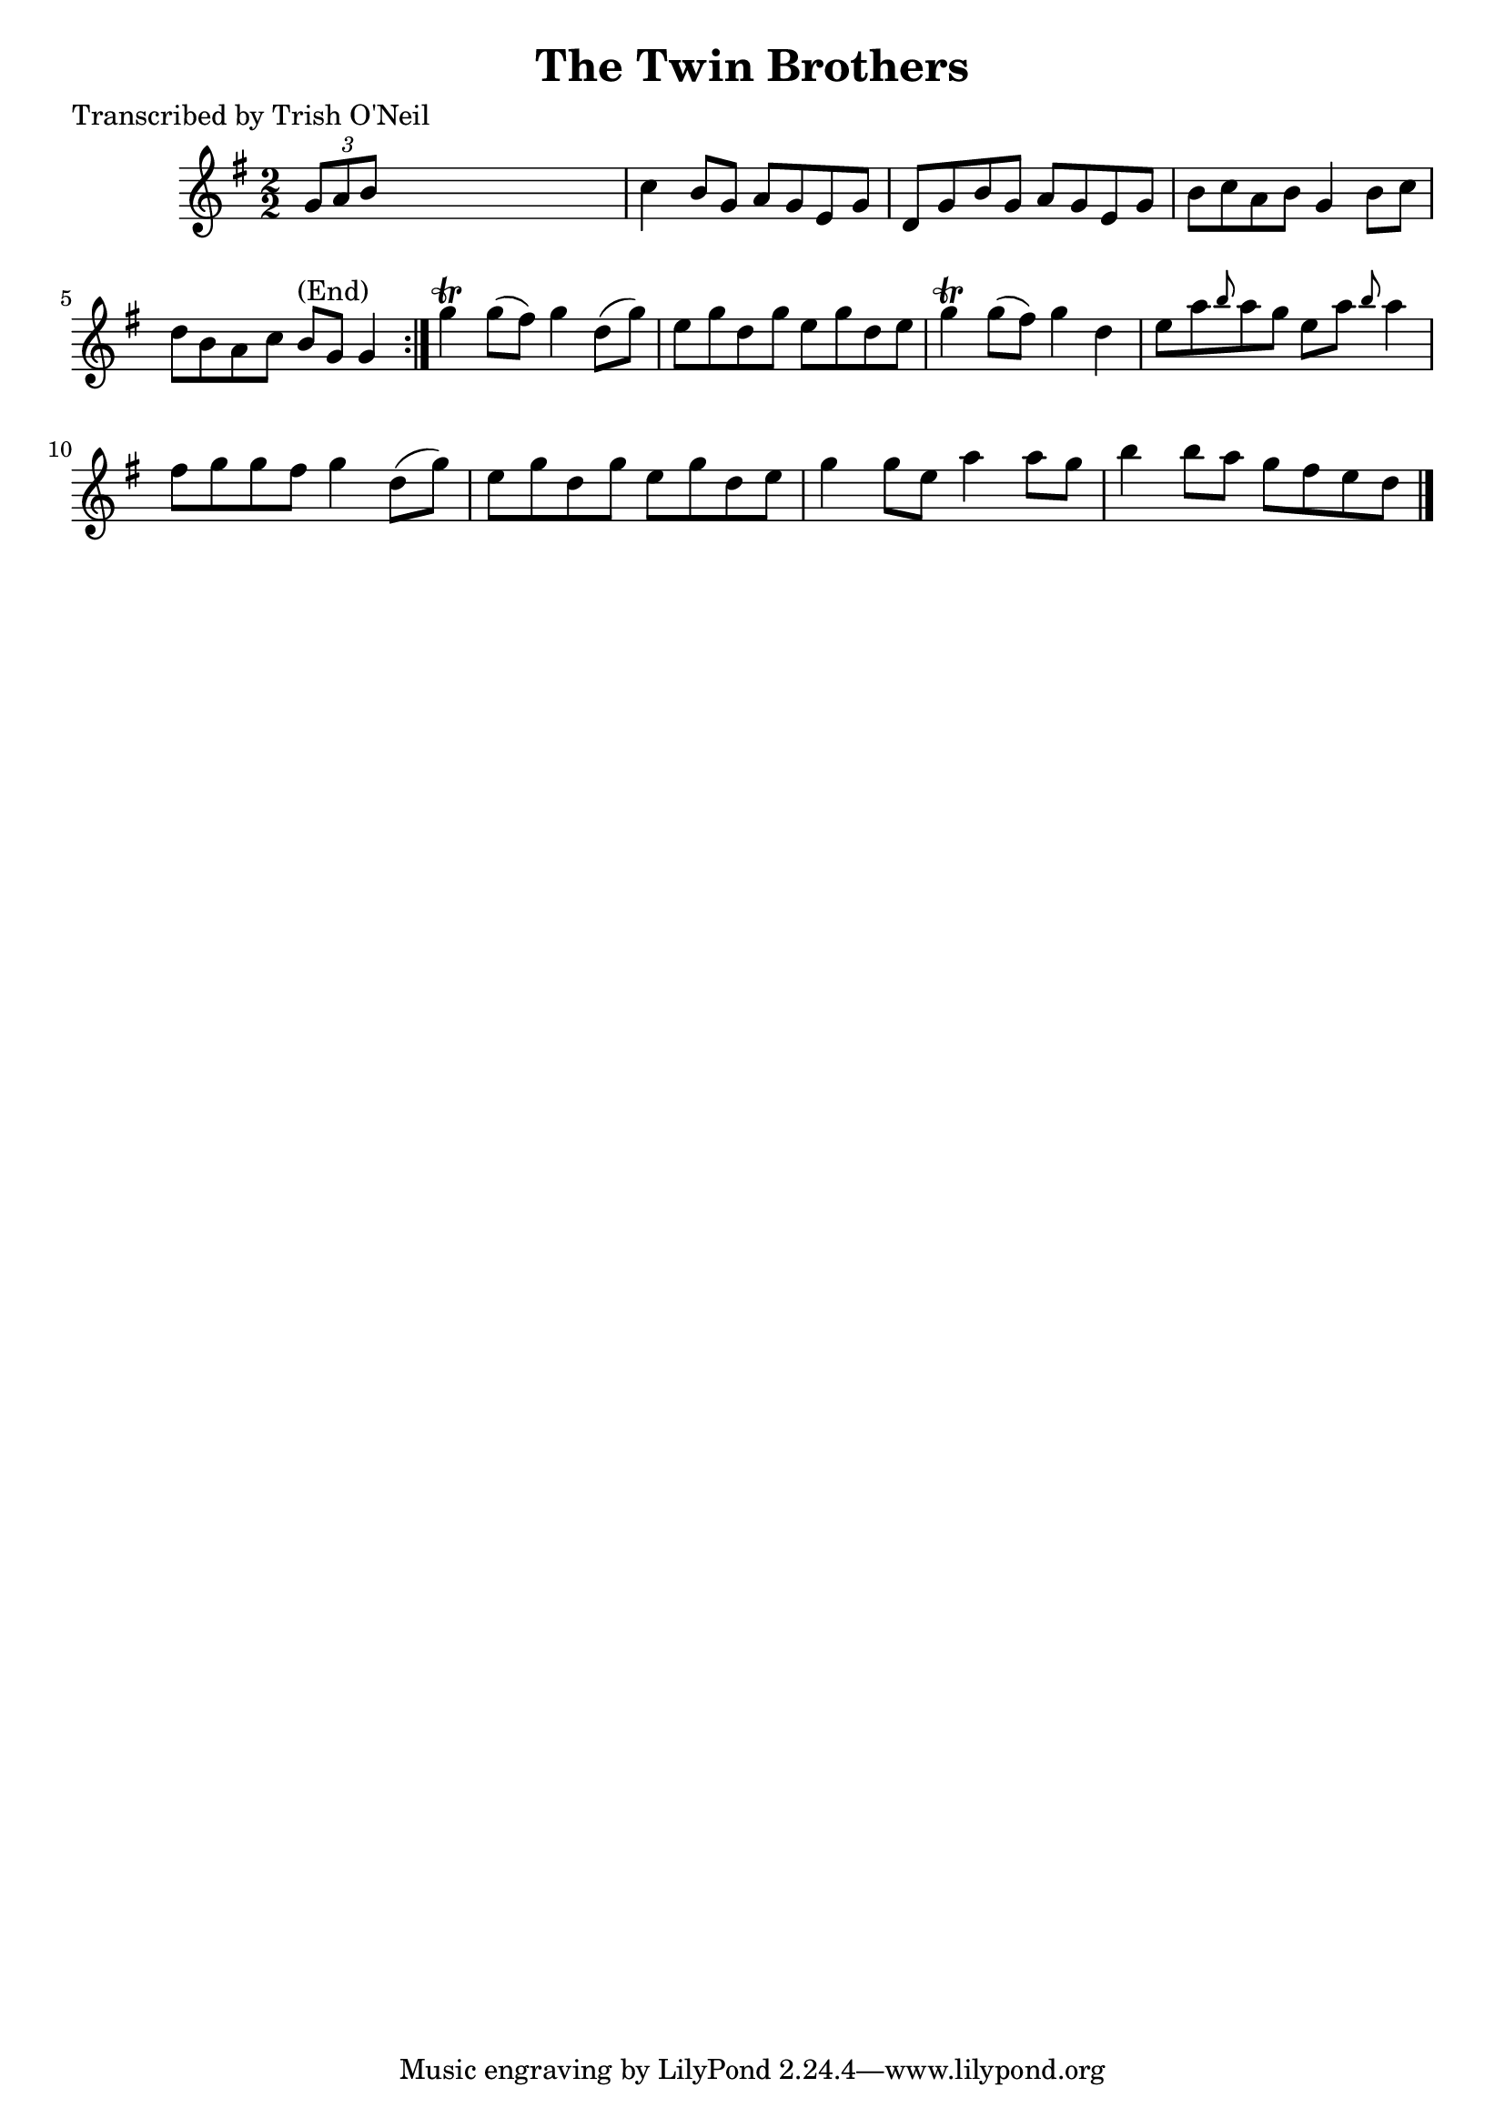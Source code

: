 
\version "2.16.2"
% automatically converted by musicxml2ly from xml/1237_to.xml

%% additional definitions required by the score:
\language "english"


\header {
    poet = "Transcribed by Trish O'Neil"
    encoder = "abc2xml version 63"
    encodingdate = "2015-01-25"
    title = "The Twin Brothers"
    }

\layout {
    \context { \Score
        autoBeaming = ##f
        }
    }
PartPOneVoiceOne =  \relative g' {
    \repeat volta 2 {
        \key g \major \numericTimeSignature\time 2/2 \times 2/3 {
            g8 [ a8 b8 ] }
        s2. | % 2
        c4 b8 [ g8 ] a8 [ g8 e8 g8 ] | % 3
        d8 [ g8 b8 g8 ] a8 [ g8 e8 g8 ] | % 4
        b8 [ c8 a8 b8 ] g4 b8 [ c8 ] | % 5
        d8 [ b8 a8 c8 ] b8 ^"(End)" [ g8 ] g4 }
    | % 6
    g'4 \trill g8 ( [ fs8 ) ] g4 d8 ( [ g8 ) ] | % 7
    e8 [ g8 d8 g8 ] e8 [ g8 d8 e8 ] | % 8
    g4 \trill g8 ( [ fs8 ) ] g4 d4 | % 9
    e8 [ a8 \grace { b8 } a8 g8 ] e8 [ a8 ] \grace { b8 } a4 |
    \barNumberCheck #10
    fs8 [ g8 g8 fs8 ] g4 d8 ( [ g8 ) ] | % 11
    e8 [ g8 d8 g8 ] e8 [ g8 d8 e8 ] | % 12
    g4 g8 [ e8 ] a4 a8 [ g8 ] | % 13
    b4 b8 [ a8 ] g8 [ fs8 e8 d8 ] \bar "|."
    }


% The score definition
\score {
    <<
        \new Staff <<
            \context Staff << 
                \context Voice = "PartPOneVoiceOne" { \PartPOneVoiceOne }
                >>
            >>
        
        >>
    \layout {}
    % To create MIDI output, uncomment the following line:
    %  \midi {}
    }

